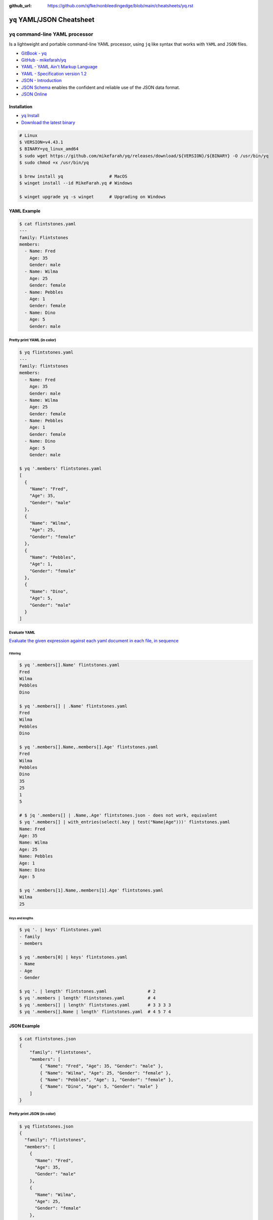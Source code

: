 :github_url: https://github.com/sjfke/nonbleedingedge/blob/main/cheatsheets/yq.rst

###########################
``yq`` YAML/JSON Cheatsheet
###########################

**********************************
``yq`` command-line YAML processor
**********************************

Is a lightweight and portable command-line YAML processor, using ``jq`` like syntax that works with ``YAML`` and
``JSON`` files.

* `GitBook - yq <https://mikefarah.gitbook.io/yq>`_
* `GitHub - mikefarah/yq <https://github.com/mikefarah/yq>`_
* `YAML - YAML Ain't Markup Language <https://yaml.org/>`_
* `YAML - Specification version 1.2 <https://yaml.org/spec/1.2.2/>`_
* `JSON - Introduction <https://www.w3schools.com/js/js_json_intro.asp>`_
* `JSON Schema <https://json-schema.org/>`_ enables the confident and reliable use of the JSON data format.
* `JSON Online <https://jsononline.net/>`_

Installation
============

* `yq Install <https://github.com/mikefarah/yq?tab=readme-ov-file#install>`_
* `Download the latest binary <https://github.com/mikefarah/yq/releases/tag/v4.43.1>`_

.. code-block:: console

    # Linux
    $ VERSION=v4.43.1
    $ BINARY=yq_linux_amd64
    $ sudo wget https://github.com/mikefarah/yq/releases/download/${VERSION}/${BINARY} -O /usr/bin/yq
    $ sudo chmod +x /usr/bin/yq

    $ brew install yq                  # MacOS
    $ winget install --id MikeFarah.yq # Windows

    $ winget upgrade yq -s winget      # Upgrading on Windows


YAML Example
============

.. code-block:: console

    $ cat flintstones.yaml
    ---
    family: Flintstones
    members:
      - Name: Fred
        Age: 35
        Gender: male
      - Name: Wilma
        Age: 25
        Gender: female
      - Name: Pebbles
        Age: 1
        Gender: female
      - Name: Dino
        Age: 5
        Gender: male

Pretty print YAML (in color)
----------------------------

.. code-block:: console

    $ yq flintstones.yaml
    ---
    family: flintstones
    members:
      - Name: Fred
        Age: 35
        Gender: male
      - Name: Wilma
        Age: 25
        Gender: female
      - Name: Pebbles
        Age: 1
        Gender: female
      - Name: Dino
        Age: 5
        Gender: male

    $ yq '.members' flintstones.yaml
    [
      {
        "Name": "Fred",
        "Age": 35,
        "Gender": "male"
      },
      {
        "Name": "Wilma",
        "Age": 25,
        "Gender": "female"
      },
      {
        "Name": "Pebbles",
        "Age": 1,
        "Gender": "female"
      },
      {
        "Name": "Dino",
        "Age": 5,
        "Gender": "male"
      }
    ]

Evaluate YAML
-------------

`Evaluate the given expression against each yaml document in each file, in sequence <https://mikefarah.gitbook.io/yq/commands/evaluate>`_

Filtering
^^^^^^^^^

.. code-block:: console

    $ yq '.members[].Name' flintstones.yaml
    Fred
    Wilma
    Pebbles
    Dino

    $ yq '.members[] | .Name' flintstones.yaml
    Fred
    Wilma
    Pebbles
    Dino

    $ yq '.members[].Name,.members[].Age' flintstones.yaml
    Fred
    Wilma
    Pebbles
    Dino
    35
    25
    1
    5

    # $ jq '.members[] | .Name,.Age' flintstones.json - does not work, equivalent
    $ yq '.members[] | with_entries(select(.key | test("Name|Age")))' flintstones.yaml
    Name: Fred
    Age: 35
    Name: Wilma
    Age: 25
    Name: Pebbles
    Age: 1
    Name: Dino
    Age: 5

    $ yq '.members[1].Name,.members[1].Age' flintstones.yaml
    Wilma
    25

Keys and lengths
^^^^^^^^^^^^^^^^

.. code-block:: console

    $ yq '. | keys' flintstones.yaml
    - family
    - members

    $ yq '.members[0] | keys' flintstones.yaml
    - Name
    - Age
    - Gender

    $ yq '. | length' flintstones.yaml                # 2
    $ yq '.members | length' flintstones.yaml         # 4
    $ yq '.members[] | length' flintstones.yaml       # 3 3 3 3
    $ yq '.members[].Name | length' flintstones.yaml  # 4 5 7 4

JSON Example
============

.. code-block:: console

    $ cat flintstones.json
    {
        "family": "Flintstones",
        "members": [
            { "Name": "Fred", "Age": 35, "Gender": "male" },
            { "Name": "Wilma", "Age": 25, "Gender": "female" },
            { "Name": "Pebbles", "Age": 1, "Gender": "female" },
            { "Name": "Dino", "Age": 5, "Gender": "male" }
        ]
    }

Pretty print JSON (in color)
----------------------------

.. code-block:: console

    $ yq flintstones.json
    {
      "family": "flintstones",
      "members": [
        {
          "Name": "Fred",
          "Age": 35,
          "Gender": "male"
        },
        {
          "Name": "Wilma",
          "Age": 25,
          "Gender": "female"
        },
        {
          "Name": "Pebbles",
          "Age": 1,
          "Gender": "female"
        },
        {
          "Name": "Dino",
          "Age": 5,
          "Gender": "male"
        }
      ]
    }

    $ yq '.members' flintstones.json
    [
      {
        "Name": "Fred",
        "Age": 35,
        "Gender": "male"
      },
      {
        "Name": "Wilma",
        "Age": 25,
        "Gender": "female"
      },
      {
        "Name": "Pebbles",
        "Age": 1,
        "Gender": "female"
      },
      {
        "Name": "Dino",
        "Age": 5,
        "Gender": "male"
      }
    ]

Evaluate JSON
-------------

`Evaluate the given expression against each yaml document in each file, in sequence <https://mikefarah.gitbook.io/yq/commands/evaluate>`_

Filtering
^^^^^^^^^

.. code-block:: console

    $ yq '.members[].Name' flintstones.json
    "Fred"
    "Wilma"
    "Pebbles"
    "Dino"

    $ yq '.members[] | .Name' flintstones.json
    "Fred"
    "Wilma"
    "Pebbles"
    "Dino"

    # $ jq '.members[] | .Name,.Age' flintstones.json - does not work, equivalent
    $ yq '.members[] | with_entries(select(.key | test("Name|Age")))' flintstones.json
    {
      "Name": "Fred",
      "Age": 35
    }
    {
      "Name": "Wilma",
      "Age": 25
    }
    {
      "Name": "Pebbles",
      "Age": 1
    }
    {
      "Name": "Dino",
      "Age": 5
    }


Keys and lengths
^^^^^^^^^^^^^^^^

.. code-block:: console

    $ yq '. | keys' flintstones.json
    [
      "family",
      "members"
    ]

    $ yq '.members[0] | keys' flintstones.json
    [
      "Name",
      "Age",
      "Gender"
    ]

    $ yq '. | length' flintstones.json                # 2
    $ yq '.members | length' flintstones.json         # 4
    $ yq '.members[] | length' flintstones.json       # 3 3 3 3
    $ yq '.members[].Name | length' flintstones.json  # 4 5 7 4

Conversion
==========

Various conversions and formatting options are possible see, `Usage <https://mikefarah.gitbook.io/yq/usage/output-format>`_

.. code-block:: console

    $ yq -oy '.' flintstones.toml   # convert TOML to YAML
    $ yq -oy '.' flintstones.xml    # convert XML to YAML
    $ yq -oy '.' flintstones.json   # convert JSON to YAML

    $ yq -oj '.' flintstones.yaml   # convert YAML to JSON
    $ yq -oj '.' flintstones.xml    # convert XML to JSON
    $ yq -oj '.' flintstones.toml   # convert TOML to JSON

    $ yq -ox '.' flintstones.yaml   # convert YAML to XML
    $ yq -ox '.' flintstones.json   # convert JSON to XML
    $ yq -ox '.' flintstones.toml   # convert TOML to XML
